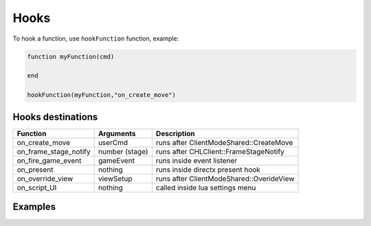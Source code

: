 Hooks
=====

To hook a function, use ``hookFunction`` function, example:


.. code-block:: lua

   function myFunction(cmd)

   end

   hookFunction(myFunction,"on_create_move")


Hooks destinations
------------------

=============================== =============================== =============================== 
Function                        Arguments                       Description
=============================== =============================== =============================== 
on_create_move                  userCmd							runs after ClientModeShared::CreateMove
on_frame_stage_notify           number (stage)					runs after CHLClient::FrameStageNotify
on_fire_game_event              gameEvent						runs inside event listener
on_present                      nothing							runs inside directx present hook
on_override_view                viewSetup						runs after ClientModeShared::OverideView
on_script_UI                    nothing							called inside lua settings menu
=============================== =============================== =============================== 

Examples
--------

.. code-block:: lua
   fovOverride = 0
   
   function scriptSettings()
   fovOverride = Gui.slider("fov override", fovOverride, -20,20)
   end
   
   function fovChanger(setup)
   setup.fov = setup.fov+fovOverride
   end
   
   hookFunction(fovChanger,"on_override_view")
   hookFunction(scriptSettings,"on_script_UI")